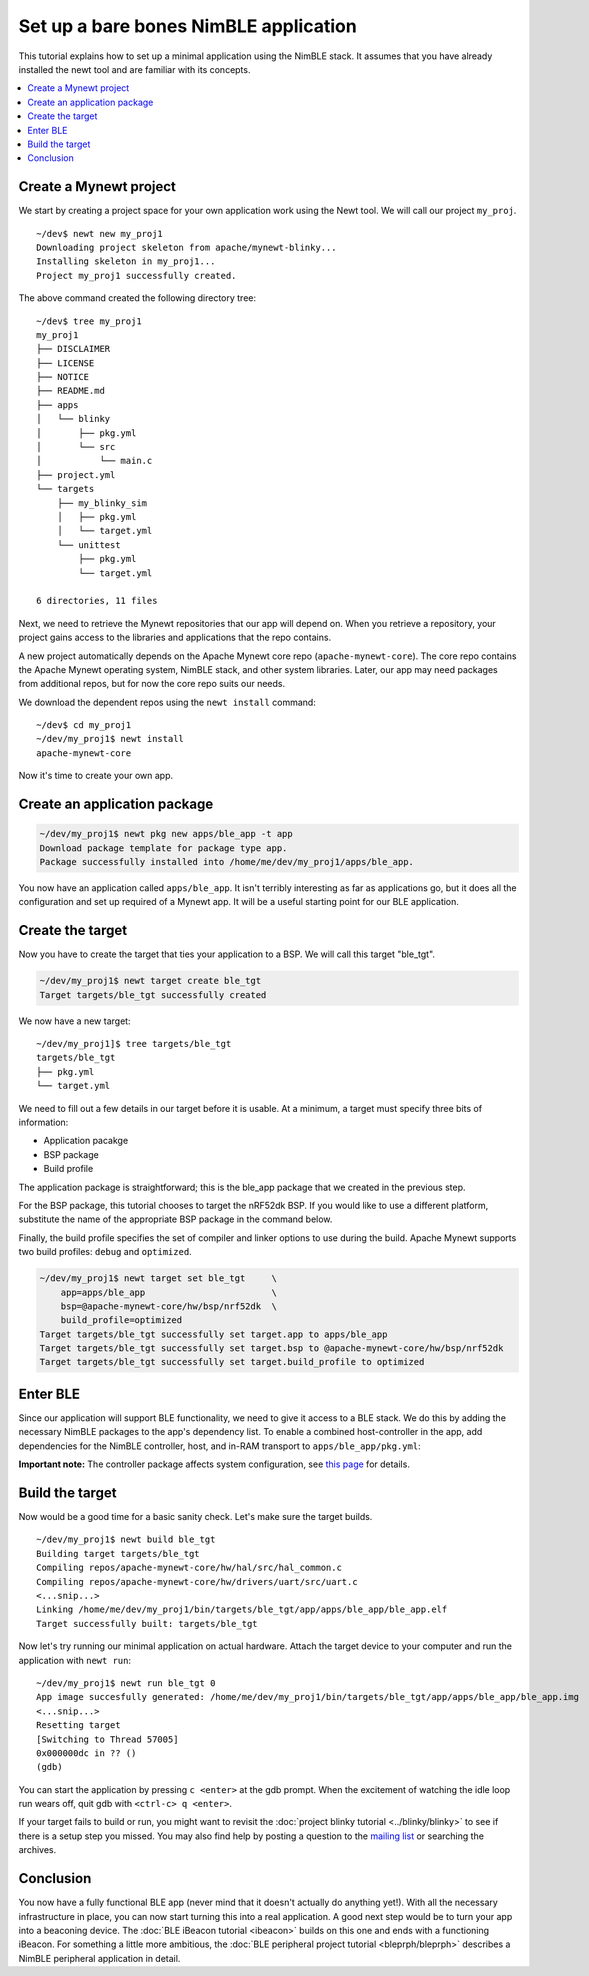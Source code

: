 Set up a bare bones NimBLE application
=======================================

This tutorial explains how to set up a minimal application using the
NimBLE stack. It assumes that you have already installed the
newt tool and are familiar with its concepts.

.. contents::
  :local:
  :depth: 2

Create a Mynewt project
~~~~~~~~~~~~~~~~~~~~~~~

We start by creating a project space for your own application work using
the Newt tool. We will call our project ``my_proj``.

::

    ~/dev$ newt new my_proj1
    Downloading project skeleton from apache/mynewt-blinky...
    Installing skeleton in my_proj1...
    Project my_proj1 successfully created.

The above command created the following directory tree:

::

    ~/dev$ tree my_proj1
    my_proj1
    ├── DISCLAIMER
    ├── LICENSE
    ├── NOTICE
    ├── README.md
    ├── apps
    │   └── blinky
    │       ├── pkg.yml
    │       └── src
    │           └── main.c
    ├── project.yml
    └── targets
        ├── my_blinky_sim
        │   ├── pkg.yml
        │   └── target.yml
        └── unittest
            ├── pkg.yml
            └── target.yml

    6 directories, 11 files

Next, we need to retrieve the Mynewt repositories that our app will
depend on. When you retrieve a repository, your project gains access to
the libraries and applications that the repo contains.

A new project automatically depends on the Apache Mynewt core repo
(``apache-mynewt-core``). The core repo contains the Apache Mynewt
operating system, NimBLE stack, and other system libraries. Later, our
app may need packages from additional repos, but for now the core repo
suits our needs.

We download the dependent repos using the ``newt install`` command:

::

    ~/dev$ cd my_proj1
    ~/dev/my_proj1$ newt install
    apache-mynewt-core

Now it's time to create your own app.

Create an application package
~~~~~~~~~~~~~~~~~~~~~~~~~~~~~

.. code-block:: console

    ~/dev/my_proj1$ newt pkg new apps/ble_app -t app
    Download package template for package type app.
    Package successfully installed into /home/me/dev/my_proj1/apps/ble_app.

You now have an application called ``apps/ble_app``. It isn't terribly
interesting as far as applications go, but it does all the configuration
and set up required of a Mynewt app. It will be a useful starting point
for our BLE application.

Create the target
~~~~~~~~~~~~~~~~~

Now you have to create the target that ties your application to a BSP.
We will call this target "ble\_tgt".

.. code-block:: console

    ~/dev/my_proj1$ newt target create ble_tgt
    Target targets/ble_tgt successfully created

We now have a new target:

::

    ~/dev/my_proj1]$ tree targets/ble_tgt
    targets/ble_tgt
    ├── pkg.yml
    └── target.yml

We need to fill out a few details in our target before it is usable. At
a minimum, a target must specify three bits of information:

-  Application pacakge
-  BSP package
-  Build profile

The application package is straightforward; this is the ble\_app package
that we created in the previous step.

For the BSP package, this tutorial chooses to target the nRF52dk BSP. If
you would like to use a different platform, substitute the name of the
appropriate BSP package in the command below.

Finally, the build profile specifies the set of compiler and linker
options to use during the build. Apache Mynewt supports two build
profiles: ``debug`` and ``optimized``.

.. code-block:: console

    ~/dev/my_proj1$ newt target set ble_tgt     \
        app=apps/ble_app                        \
        bsp=@apache-mynewt-core/hw/bsp/nrf52dk  \
        build_profile=optimized
    Target targets/ble_tgt successfully set target.app to apps/ble_app
    Target targets/ble_tgt successfully set target.bsp to @apache-mynewt-core/hw/bsp/nrf52dk
    Target targets/ble_tgt successfully set target.build_profile to optimized

Enter BLE
~~~~~~~~~

Since our application will support BLE functionality, we need to give it
access to a BLE stack. We do this by adding the necessary NimBLE
packages to the app's dependency list. To enable a combined
host-controller in the app, add dependencies for the NimBLE controller,
host, and in-RAM transport to ``apps/ble_app/pkg.yml``:

.. code-block:: console
    :emphasize-lines: 6,7,8

    pkg.deps:
        - "@apache-mynewt-core/kernel/os"
        - "@apache-mynewt-core/sys/console/full"
        - "@apache-mynewt-core/sys/log/full"
        - "@apache-mynewt-core/sys/stats/full"
        - "@apache-mynewt-core/net/nimble/controller"
        - "@apache-mynewt-core/net/nimble/host"
        - "@apache-mynewt-core/net/nimble/host/store/config"
        - "@apache-mynewt-core/net/nimble/transport/ram"``

**Important note:** The controller package affects system configuration,
see `this page <../../../network/ble/ble_setup/ble_lp_clock/>`__ for
details.

Build the target
~~~~~~~~~~~~~~~~

Now would be a good time for a basic sanity check. Let's make sure the
target builds.

::

    ~/dev/my_proj1$ newt build ble_tgt
    Building target targets/ble_tgt
    Compiling repos/apache-mynewt-core/hw/hal/src/hal_common.c
    Compiling repos/apache-mynewt-core/hw/drivers/uart/src/uart.c
    <...snip...>
    Linking /home/me/dev/my_proj1/bin/targets/ble_tgt/app/apps/ble_app/ble_app.elf
    Target successfully built: targets/ble_tgt

Now let's try running our minimal application on actual hardware. Attach
the target device to your computer and run the application with
``newt run``:

::

    ~/dev/my_proj1$ newt run ble_tgt 0
    App image succesfully generated: /home/me/dev/my_proj1/bin/targets/ble_tgt/app/apps/ble_app/ble_app.img
    <...snip...>
    Resetting target
    [Switching to Thread 57005]
    0x000000dc in ?? ()
    (gdb)

You can start the application by pressing ``c <enter>`` at the gdb
prompt. When the excitement of watching the idle loop run wears off,
quit gdb with ``<ctrl-c> q <enter>``.

If your target fails to build or run, you might want to revisit the
:doc:`project blinky tutorial <../blinky/blinky>` to see if
there is a setup step you missed. You may also find help by posting a
question to the `mailing list </community.html>`__ or searching the
archives.

Conclusion
~~~~~~~~~~

You now have a fully functional BLE app (never mind that it doesn't
actually do anything yet!). With all the necessary infrastructure in
place, you can now start turning this into a real application. A good
next step would be to turn your app into a beaconing device. The :doc:`BLE
iBeacon tutorial <ibeacon>` builds on this one
and ends with a functioning iBeacon. For something a little more
ambitious, the :doc:`BLE peripheral project
tutorial <bleprph/bleprph>` describes a
NimBLE peripheral application in detail.
